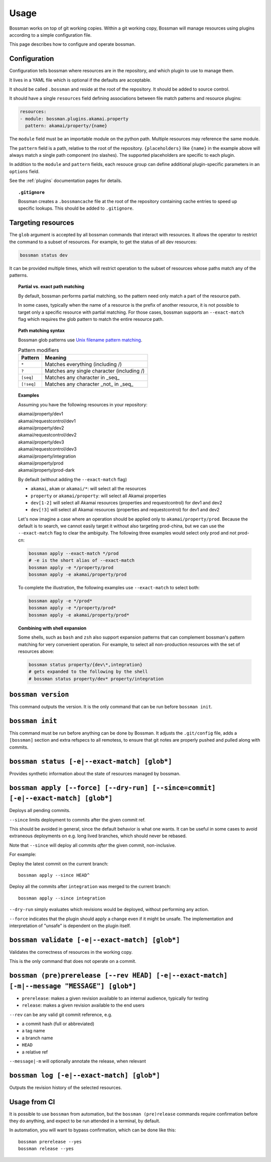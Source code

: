 Usage
=================

Bossman works on top of git working copies. Within a git working copy, Bossman will manage
resources using plugins according to a simple configuration file.

This page describes how to configure and operate bossman.

Configuration
________________________

Configuration tells bossman where resources are in the repository, and which
plugin to use to manage them.

It lives in a YAML file which is optional if the defaults are acceptable.

It should be called ``.bossman`` and reside at the root of the repository. It should
be added to source control.

It should have a single ``resources`` field defining associations between file match
patterns and resource plugins:

.. code-block:: yaml

    resources:
    - module: bossman.plugins.akamai.property
      pattern: akamai/property/{name}

The ``module`` field must be an importable module on the python path. Multiple resources
may reference the same module.

The ``pattern`` field is a path, relative to the root of the repository. ``{placeholders}``
like ``{name}`` in the example above will always match a single path component (no slashes).
The supported placeholders are specific to each plugin.

In addition to the ``module`` and ``pattern`` fields, each resouce group can define
additional plugin-specific parameters in an ``options`` field.

See the :ref:`plugins` documentation pages for details.

.. topic:: ``.gitignore``

  Bossman creates a ``.bossmancache`` file at the root of the repository containing cache entries to
  speed up specific lookups. This should be added to ``.gitignore``.

Targeting resources
__________________________________________________________

The ``glob`` argument is accepted by all bossman commands that interact with resources. It allows the
operator to restrict the command to a subset of resources. For example, to get the status of all dev resources:

.. code-block:: bash

  bossman status dev

It  can be provided multiple times, which will restrict operation to the subset of resources whose paths
match any of the patterns.

.. topic:: Partial vs. exact path matching

  By default, bossman performs partial matching, so the pattern need only match a part of the resource path.

  In some cases, typically when the name of a resource is the prefix of another resource, it is not possible
  to target only a specific resource with partial matching. For those cases, bossman supports an ``--exact-match``
  flag which requires the glob pattern to match the entire resource path.

.. topic:: Path matching syntax

  Bossman glob patterns use `Unix filename pattern matching <https://docs.python.org/3/library/fnmatch.html>`_.

  .. csv-table:: Pattern modifiers
    :header: "Pattern", "Meaning"

    ``*``, "Matches everything (including /)"
    ``?``, "Matches any single character (including /)"
    ``[seq]``, "Matches any character in _seq_"
    ``[!seq]``, "Matches any character _not_ in _seq_"

.. topic:: Examples

  Assuming you have the following resources in your repository:

  |  akamai/property/dev1
  |  akamai/requestcontrol/dev1
  |  akamai/property/dev2
  |  akamai/requestcontrol/dev2
  |  akamai/property/dev3
  |  akamai/requestcontrol/dev3
  |  akamai/property/integration
  |  akamai/property/prod
  |  akamai/property/prod-dark

  By default (without adding the ``--exact-match`` flag)

  * ``akamai``, ``akam`` or ``akamai/*``: will select all the resources
  * ``property`` or ``akamai/property``: will select all Akamai properties
  * ``dev[1-2]`` will select all Akamai resources (properties and requestcontrol) for dev1 and dev2
  * ``dev[!3]`` will select all Akamai resources (properties and requestcontrol) for dev1 and dev2

  Let's now imagine a case where an operation should be applied only to ``akamai/property/prod``.
  Because the default is to search, we cannot easily target it without also targeting prod-china,
  but we can use the ``--exact-match`` flag to clear the ambiguity. The following three examples
  would select only prod and not prod-cn:

  .. code-block:: bash

    bossman apply --exact-match */prod
    # -e is the short alias of --exact-match
    bossman apply -e */property/prod
    bossman apply -e akamai/property/prod

  To complete the illustration, the following examples use ``--exact-match`` to select both:

  .. code-block:: bash

    bossman apply -e */prod*
    bossman apply -e */property/prod*
    bossman apply -e akamai/property/prod*

.. topic:: Combining with shell expansion

  Some shells, such as ``bash`` and ``zsh`` also support expansion patterns that can complement bossman's
  pattern matching for very convenient operation. For example, to select all non-production resources with
  the set of resources above:

  .. code-block:: bash

    bossman status property/{dev\*,integration}
    # gets expanded to the following by the shell
    # bossman status property/dev* property/integration

``bossman version``
__________________________________________________________

This command outputs the version. It is the only command that can be run before ``bossman init``.

``bossman init``
__________________________________________________________

This command must be run before anything can be done by Bossman. It adjusts the ``.git/config``
file, adds a ``[bossman]`` section and extra refspecs to all remotess, to ensure
that git notes are properly pushed and pulled along with commits.

``bossman status [-e|--exact-match] [glob*]``
__________________________________________________________

Provides synthetic information about the state of resources managed by bossman.

``bossman apply [--force] [--dry-run] [--since=commit] [-e|--exact-match] [glob*]``
___________________________________________________________________________________________

Deploys all pending commits.

``--since`` limits deployment to commits after the given commit ref.

This should be avoided in general, since the default behavior is what one wants. It can be useful
in some cases to avoid extraneous deployments on e.g. long lived branches, which should never be
rebased.

Note that ``--since`` will deploy all commits *after* the given commit, non-inclusive.

For example:

Deploy the latest commit on the current branch::

  bossman apply --since HEAD^

Deploy all the commits after ``integration`` was merged to the current branch::

  bossman apply --since integration

``--dry-run`` simply evaluates which revisions would be deployed, without performing any action.

``--force`` indicates that the plugin should apply a change even if it might be unsafe. The implementation
and interpretation of "unsafe" is dependent on the plugin itself.

``bossman validate [-e|--exact-match] [glob*]``
__________________________________________________________

Validates the correctness of resources in the working copy.

This is the only command that does not operate on a commit.

``bossman (pre)prerelease [--rev HEAD] [-e|--exact-match] [-m|--message "MESSAGE"] [glob*]``
____________________________________________________________________

* ``prerelease``: makes a given revision available to an internal audience,
  typically for testing
* ``release``: makes a given revision available to the end users

``--rev`` can be any valid git commit reference, e.g.

* a commit hash (full or abbreviated)
* a tag name
* a branch name
* ``HEAD``
* a relative ref

``--message|-m`` will optionally annotate the release, when relevant


``bossman log [-e|--exact-match] [glob*]``
__________________________________________________________

Outputs the revision history of the selected resources.


Usage from CI
__________________________________________________________

It is possible to use ``bossman`` from automation, but the ``bossman (pre)release`` commands
require confirmation before they do anything, and expect to be run attended in a terminal, by default.

In automation, you will want to bypass confirmation, which can be done like this::

  bossman prerelease --yes
  bossman release --yes
